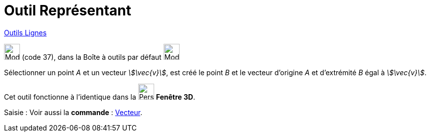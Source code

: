 = Outil Représentant
:page-en: tools/Vector_from_Point
ifdef::env-github[:imagesdir: /fr/modules/ROOT/assets/images]

xref:/Lignes.adoc[Outils Lignes]

image:32px-Mode_vectorfrompoint.svg.png[Mode vectorfrompoint.svg,width=32,height=32] (code 37), dans la Boîte à outils
par défaut image:32px-Mode_join.svg.png[Mode join.svg,width=32,height=32]

Sélectionner un point _A_ et un vecteur _stem:[\vec{v}]_, est créé le point _B_ et le vecteur d’origine _A_ et
d’extrémité _B_ égal à _stem:[\vec{v}]_.

Cet outil fonctionne à l'identique dans la image:32px-Perspectives_algebra_3Dgraphics.svg.png[Perspectives algebra
3Dgraphics.svg,width=32,height=32] *Fenêtre 3D*.

[.kcode]#Saisie :# Voir aussi la *commande* : xref:/commands/Vecteur.adoc[Vecteur].
